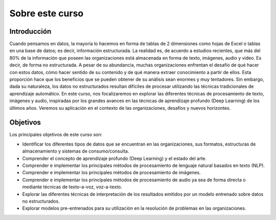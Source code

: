 Sobre este curso
================

Introducción
------------
Cuando pensamos en datos, la mayoría lo hacemos en forma de tablas de 2 dimensiones como hojas de Excel o tablas en una base de datos; es decir, información estructurada. La realidad es, de acuerdo a estudios recientes, que más del 80% de la información que poseen las organizaciones está almacenada en forma de texto, imágenes, audio y video. Es decir, de forma no estructurada. A pesar de su abundancia, muchas organizaciones enfrentan el desafío de qué hacer con estos datos, cómo hacer sentido de su contenido y de qué manera extraer conocimiento a partir de ellos. Esta proporción hace que los beneficios que se pueden obtener de su análisis sean enormes y muy tentadores. Sin embargo, dada su naturaleza, los datos no estructurados resultan difíciles de procesar utilizando las técnicas tradicionales de aprendizaje automático. En este curso, nos focalizaremos en explorar las diferentes técnicas de procesamiento de texto, imágenes y audio, inspiradas por los grandes avances en las técnicas de aprendizaje profundo (Deep Learning) de los últimos años. Veremos su aplicación en el contexto de las organizaciones, desafíos y nuevos horizontes.
​

Objetivos
---------
Los principales objetivos de este curso son:

- Identificar los diferentes tipos de datos que se encuentran en las organizaciones, sus formatos, estructuras de almacenamiento y sistemas de consumo/consulta.
- Comprender el concepto de aprendizaje profundo (Deep Learning) y el estado del arte.
- Comprender e implementar los principales métodos de procesamiento de lenguaje natural basados en texto (NLP).
- Comprender e implementar los principales métodos de procesamiento de imágenes.
- Comprender e implementar los principales métodos de procesamiento de audio ya sea de forma directa o mediante técnicas de texto-a-voz, voz-a-texto.
- Explorar las diferentes técnicas de interpretación de los resultados emitidos por un modelo entrenado sobre datos no estructurados.
- Explorar modelos pre-entrenados para su utilización en la resolución de problemas en las organizaciones.​
